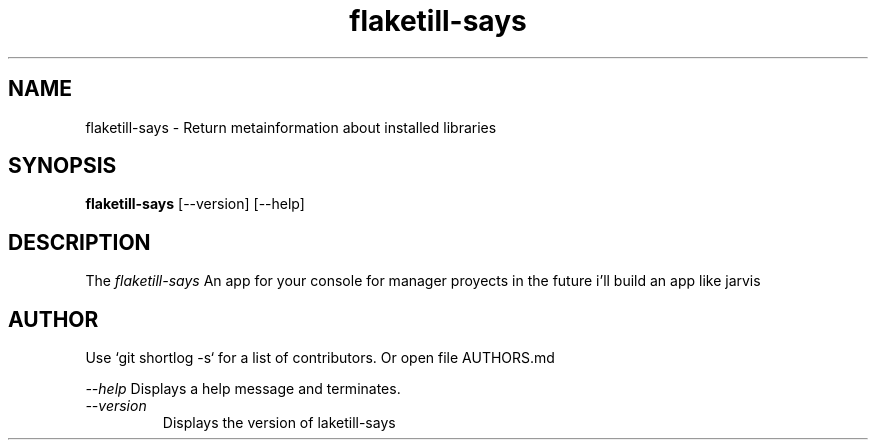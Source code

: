 \" 
.\" flaketill-says manual page.
.\" (C) Red Hat, Inc. based on gnome-config man page (C) Miguel de Icaza (miguel@gnu.org)
.\"
.
.TH flaketill-says 1
.SH NAME
flaketill-says \- Return metainformation about installed libraries
.SH SYNOPSIS
.PP
.B flaketill-says
[\-\-version] [\-\-help]

.SH DESCRIPTION

The \fIflaketill-says\fP An app for your console for manager proyects in 
the future i'll build an app like jarvis

.SH AUTHOR

Use `git shortlog -s` for a list of contributors. Or open file AUTHORS.md


.I "--help"
Displays a help message and terminates.

.TP
.I "--version"
Displays the version of laketill-says

